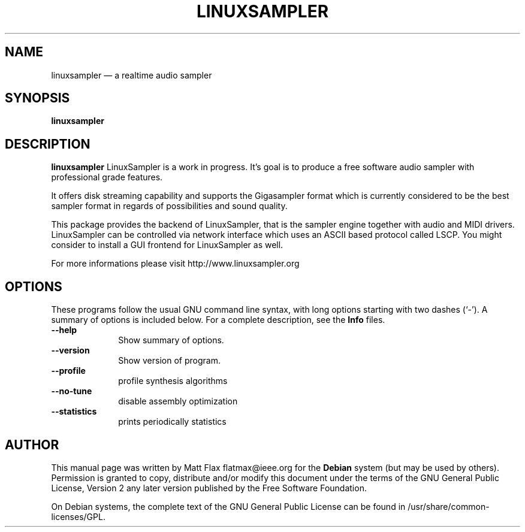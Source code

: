 .TH "LINUXSAMPLER" "1" 
.SH "NAME" 
linuxsampler \(em a realtime audio sampler 
.SH "SYNOPSIS" 
.PP 
\fBlinuxsampler\fR 
.SH "DESCRIPTION" 
.PP 
\fBlinuxsampler\fR LinuxSampler is a work in progress. It's goal is to produce a free 
software audio sampler with professional grade features. 
.PP 
It offers disk streaming capability and supports the Gigasampler format 
which is currently considered to be the best sampler format in regards of 
possibilities and sound quality. 
.PP 
This package provides the backend of LinuxSampler, that is the sampler 
engine together with audio and MIDI drivers. LinuxSampler can be 
controlled via network interface which uses an ASCII based protocol called 
LSCP. You might consider to install a GUI frontend for LinuxSampler as 
well. 
.PP 
For more informations please visit http://www.linuxsampler.org 
.SH "OPTIONS" 
.PP 
These programs follow the usual GNU command line syntax, 
with long options starting with two dashes (`\-').  A summary of 
options is included below.  For a complete description, see the 
\fBInfo\fP files. 
.IP "          \fB\-\-help\fP         " 10 
Show summary of options. 
.IP "          \fB\-\-version\fP         " 10 
Show version of program. 
.IP "          \fB\-\-profile\fP         " 10 
profile synthesis algorithms 
.IP "          \fB\-\-no-tune\fP         " 10 
disable assembly optimization 
.IP "          \fB\-\-statistics\fP         " 10 
prints periodically statistics 
.SH "AUTHOR" 
.PP 
This manual page was written by Matt Flax flatmax@ieee.org for 
the \fBDebian\fP system (but may be used by others).  Permission is 
granted to copy, distribute and/or modify this document under 
the terms of the GNU General Public License, Version 2 any  
later version published by the Free Software Foundation. 
 
.PP 
On Debian systems, the complete text of the GNU General Public 
License can be found in /usr/share/common-licenses/GPL. 
 
.\" created by instant / docbook-to-man, Tue 22 Mar 2005, 01:18 
